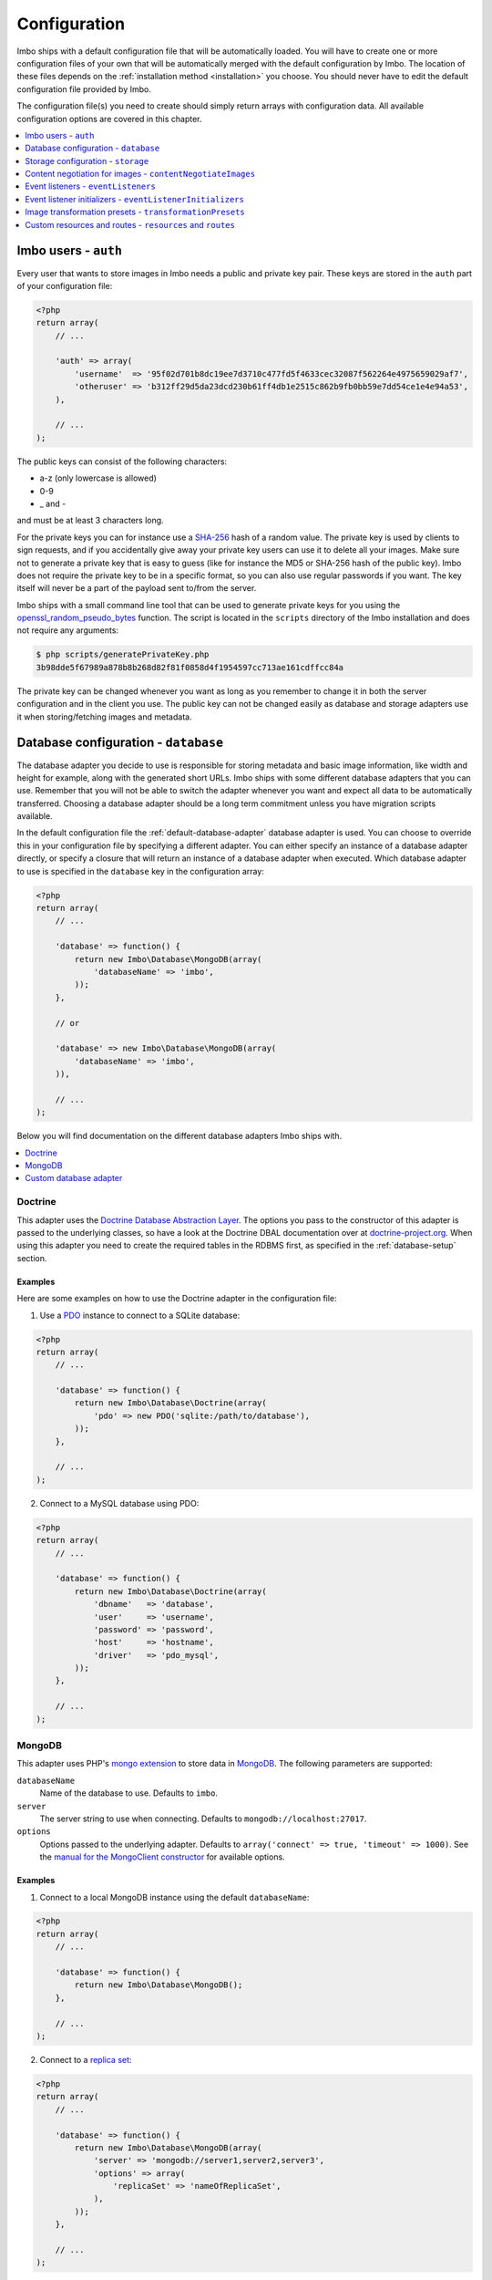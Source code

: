 .. _configuration:

Configuration
=============

Imbo ships with a default configuration file that will be automatically loaded. You will have to create one or more configuration files of your own that will be automatically merged with the default configuration by Imbo. The location of these files depends on the :ref:`installation method <installation>` you choose. You should never have to edit the default configuration file provided by Imbo.

The configuration file(s) you need to create should simply return arrays with configuration data. All available configuration options are covered in this chapter.

.. contents::
    :local:
    :depth: 1

Imbo users - ``auth``
---------------------

Every user that wants to store images in Imbo needs a public and private key pair. These keys are stored in the ``auth`` part of your configuration file:

.. code-block:: php

    <?php
    return array(
        // ...

        'auth' => array(
            'username'  => '95f02d701b8dc19ee7d3710c477fd5f4633cec32087f562264e4975659029af7',
            'otheruser' => 'b312ff29d5da23dcd230b61ff4db1e2515c862b9fb0bb59e7dd54ce1e4e94a53',
        ),

        // ...
    );

The public keys can consist of the following characters:

* a-z (only lowercase is allowed)
* 0-9
* _ and -

and must be at least 3 characters long.

For the private keys you can for instance use a `SHA-256 <http://en.wikipedia.org/wiki/SHA-2>`_ hash of a random value. The private key is used by clients to sign requests, and if you accidentally give away your private key users can use it to delete all your images. Make sure not to generate a private key that is easy to guess (like for instance the MD5 or SHA-256 hash of the public key). Imbo does not require the private key to be in a specific format, so you can also use regular passwords if you want. The key itself will never be a part of the payload sent to/from the server.

Imbo ships with a small command line tool that can be used to generate private keys for you using the `openssl_random_pseudo_bytes <http://php.net/openssl_random_pseudo_bytes>`_ function. The script is located in the ``scripts`` directory of the Imbo installation and does not require any arguments:

.. code-block:: bash

    $ php scripts/generatePrivateKey.php
    3b98dde5f67989a878b8b268d82f81f0858d4f1954597cc713ae161cdffcc84a

The private key can be changed whenever you want as long as you remember to change it in both the server configuration and in the client you use. The public key can not be changed easily as database and storage adapters use it when storing/fetching images and metadata.

.. _database-configuration:

Database configuration - ``database``
-------------------------------------

The database adapter you decide to use is responsible for storing metadata and basic image information, like width and height for example, along with the generated short URLs. Imbo ships with some different database adapters that you can use. Remember that you will not be able to switch the adapter whenever you want and expect all data to be automatically transferred. Choosing a database adapter should be a long term commitment unless you have migration scripts available.

In the default configuration file the :ref:`default-database-adapter` database adapter is used. You can choose to override this in your configuration file by specifying a different adapter. You can either specify an instance of a database adapter directly, or specify a closure that will return an instance of a database adapter when executed. Which database adapter to use is specified in the ``database`` key in the configuration array:

.. code-block:: php

    <?php
    return array(
        // ...

        'database' => function() {
            return new Imbo\Database\MongoDB(array(
                'databaseName' => 'imbo',
            ));
        },

        // or

        'database' => new Imbo\Database\MongoDB(array(
            'databaseName' => 'imbo',
        )),

        // ...
    );

Below you will find documentation on the different database adapters Imbo ships with.

.. contents::
    :local:
    :depth: 1

.. _doctrine-database-adapter:

Doctrine
++++++++

This adapter uses the `Doctrine Database Abstraction Layer <http://www.doctrine-project.org/projects/dbal.html>`_. The options you pass to the constructor of this adapter is passed to the underlying classes, so have a look at the Doctrine DBAL documentation over at `doctrine-project.org <http://docs.doctrine-project.org/projects/doctrine-dbal/en/latest/index.html>`_. When using this adapter you need to create the required tables in the RDBMS first, as specified in the :ref:`database-setup` section.

Examples
^^^^^^^^

Here are some examples on how to use the Doctrine adapter in the configuration file:

1) Use a `PDO <http://php.net/pdo,>`_ instance to connect to a SQLite database:

.. code-block:: php

    <?php
    return array(
        // ...

        'database' => function() {
            return new Imbo\Database\Doctrine(array(
                'pdo' => new PDO('sqlite:/path/to/database'),
            ));
        },

        // ...
    );

2) Connect to a MySQL database using PDO:

.. code-block:: php

    <?php
    return array(
        // ...

        'database' => function() {
            return new Imbo\Database\Doctrine(array(
                'dbname'   => 'database',
                'user'     => 'username',
                'password' => 'password',
                'host'     => 'hostname',
                'driver'   => 'pdo_mysql',
            ));
        },

        // ...
    );

.. _mongodb-database-adapter:
.. _default-database-adapter:

MongoDB
+++++++

This adapter uses PHP's `mongo extension <http://pecl.php.net/package/mongo>`_ to store data in `MongoDB <http://www.mongodb.org/>`_. The following parameters are supported:

``databaseName``
    Name of the database to use. Defaults to ``imbo``.

``server``
    The server string to use when connecting. Defaults to ``mongodb://localhost:27017``.

``options``
    Options passed to the underlying adapter. Defaults to ``array('connect' => true, 'timeout' => 1000)``. See the `manual for the MongoClient constructor <http://www.php.net/manual/en/mongoclient.construct.php>`_ for available options.

Examples
^^^^^^^^

1) Connect to a local MongoDB instance using the default ``databaseName``:

.. code-block:: php

    <?php
    return array(
        // ...

        'database' => function() {
            return new Imbo\Database\MongoDB();
        },

        // ...
    );

2) Connect to a `replica set <http://www.mongodb.org/display/DOCS/Replica+Sets>`_:

.. code-block:: php

    <?php
    return array(
        // ...

        'database' => function() {
            return new Imbo\Database\MongoDB(array(
                'server' => 'mongodb://server1,server2,server3',
                'options' => array(
                    'replicaSet' => 'nameOfReplicaSet',
                ),
            ));
        },

        // ...
    );

Custom database adapter
+++++++++++++++++++++++

If you need to create your own database adapter you need to create a class that implements the ``Imbo\Database\DatabaseInterface`` interface, and then specify that adapter in the configuration:

.. code-block:: php

    <?php
    return array(
        // ...

        'database' => function() {
            return new My\Custom\Adapter(array(
                'some' => 'option',
            ));
        },

        // ...
    );

You can read more about how to achieve this in the :doc:`../develop/custom_adapters` chapter.

.. _storage-configuration:

Storage configuration - ``storage``
-----------------------------------

Storage adapters are responsible for storing the original images you put into Imbo. As with the database adapter it is not possible to simply switch the adapter without having migration scripts available to move the stored images. Choose an adapter with care.

In the default configuration file the :ref:`default-storage-adapter` storage adapter is used. You can choose to override this in your configuration file by specifying a different adapter. You can either specify an instance of a storage adapter directly, or specify a closure that will return an instance of a storage adapter when executed. Which storage adapter to use is specified in the ``storage`` key in the configuration array:

.. code-block:: php

    <?php
    return array(
        // ...

        'storage' => function() {
            return new Imbo\Storage\Filesystem(array(
                'dataDir' => '/path/to/images',
            ));
        },

        // or

        'storage' => new Imbo\Storage\Filesystem(array(
            'dataDir' => '/path/to/images',
        )),

        // ...
    );

Below you will find documentation on the different storage adapters Imbo ships with.

.. contents::
    :local:
    :depth: 1

.. _s3-storage-adapter:

Amazon Simple Storage Service
+++++++++++++++++++++++++++++

This adapter stores your images in a bucket in the Amazon Simple Storage Service (S3). The parameters are:

``key``
    Your AWS access key

``secret``
    Your AWS secret key

``bucket``
    The name of the bucket you want to store your images in. Imbo will **not** create this for you.

This adapter creates subdirectories in the bucket in the same fashion as the :ref:`Filesystem storage adapter <filesystem-storage-adapter>` stores the files on the local filesystem.

Examples
^^^^^^^^

.. code-block:: php

    <?php
    return array(
        // ...

        'storage' => function() {
            new Imbo\Storage\S3(array(
                'key' => '<aws access key>'
                'secret' => '<aws secret key>',
                'bucket' => 'my-imbo-bucket',
            ));
        },

        // ...
    );

Doctrine
++++++++

This adapter uses the `Doctrine Database Abstraction Layer <http://www.doctrine-project.org/projects/dbal.html>`_. The options you pass to the constructor of this adapter is passed to the underlying classes, so have a look at the Doctrine DBAL documentation over at `doctrine-project.org <http://docs.doctrine-project.org/projects/doctrine-dbal/en/latest/index.html>`_. When using this adapter you need to create the required tables in the RDBMS first, as specified in the :ref:`database-setup` section.

Examples
^^^^^^^^

Here are some examples on how to use the Doctrine adapter in the configuration file:

1) Use a PDO instance to connect to a SQLite database:

.. code-block:: php

    <?php
    return array(
        // ...

        'storage' => function() {
            return new Imbo\Storage\Doctrine(array(
                'pdo' => new PDO('sqlite:/path/to/database'),
            ));
        },

        // ...
    );

2) Connect to a MySQL database using PDO:

.. code-block:: php

    <?php
    return array(
        // ...

        'storage' => function() {
            return new Imbo\Storage\Doctrine(array(
                'dbname'   => 'database',
                'user'     => 'username',
                'password' => 'password',
                'host'     => 'hostname',
                'driver'   => 'pdo_mysql',
            ));
        },

        // ...
    );

.. _filesystem-storage-adapter:

Filesystem
++++++++++

This adapter simply stores all images on the file system. It has a single parameter, and that is the base directory of where you want your images stored:

``dataDir``
    The base path where the images are stored.

This adapter is configured to create subdirectories inside of ``dataDir`` based on the public key of the user and the checksum of the images added to Imbo. The algorithm that generates the path simply takes the three first characters of the public key and creates directories for each of them, then the full public key, then a directory of each of the first characters in the image identifier, and lastly it stores the image in a file with a filename equal to the image identifier itself.

Examples
^^^^^^^^

1) Store images in ``/path/to/images``:

.. code-block:: php

    <?php
    return array(
        // ...

        'storage' => function() {
            new Imbo\Storage\Filesystem(array(
                'dataDir' => '/path/to/images',
            ));
        },

        // ...
    );

.. _gridfs-storage-adapter:
.. _default-storage-adapter:

GridFS
++++++

The GridFS adapter is used to store the images in MongoDB using the `GridFS specification <http://www.mongodb.org/display/DOCS/GridFS>`_. This adapter has the following parameters:

``databaseName``
    The name of the database to store the images in. Defaults to ``imbo_storage``.

``server``
    The server string to use when connecting to MongoDB. Defaults to ``mongodb://localhost:27017``

``options``
    Options passed to the underlying adapter. Defaults to ``array('connect' => true, 'timeout' => 1000)``. See the `manual for the MongoClient constructor <http://www.php.net/manual/en/mongoclient.construct.php>`_ for available options.

Examples
^^^^^^^^

1) Connect to a local MongoDB instance using the default ``databaseName``:

.. code-block:: php

    <?php
    return array(
        // ...

        'storage' => function() {
            return new Imbo\Storage\GridFS();
        },

        // ...
    );

2) Connect to a replica set:

.. code-block:: php

    <?php
    return array(
        // ...

        'storage' => function() {
            return new Imbo\Storage\GridFS(array(
                'server' => 'mongodb://server1,server2,server3',
                'options' => array(
                    'replicaSet' => 'nameOfReplicaSet',
                ),
            ));
        },

        // ...
    );

Custom storage adapter
++++++++++++++++++++++

If you need to create your own storage adapter you need to create a class that implements the ``Imbo\Storage\StorageInterface`` interface, and then specify that adapter in the configuration:

.. code-block:: php

    <?php
    return array(
        // ...

        'storage' => function() {
            return new My\Custom\Adapter(array(
                'some' => 'option',
            ));
        },

        // ...
    );

You can read more about how to achieve this in the :doc:`../develop/custom_adapters` chapter.

.. _configuration-content-negotiation:

Content negotiation for images - ``contentNegotiateImages``
-----------------------------------------------------------

By default, Imbo will do content negotiation for images. In other words, if a request is sent for an image with the ``Accept``-header ``image/jpeg``, it will try to deliver the image in JPEG-format.

If what you want is for images to be delivered in the format they were uploaded in, you can set ``contentNegotiateImages`` to ``false`` in the configuration. This will also ensure Imbo does not include ``Accept`` in the ``Vary``-header for image requests, which will make caching behind reverse proxies more efficient.

You are still able to convert between formats by specifying an extension when requesting the image (`.jpg`, `.png`, `.gif` etc).

.. _configuration-event-listeners:

Event listeners - ``eventListeners``
------------------------------------

Imbo support event listeners that you can use to hook into Imbo at different phases without having to edit Imbo itself. An event listener is simply a piece of code that will be executed when a certain event is triggered from Imbo. Event listeners are added to the ``eventListeners`` part of the configuration array as associative arrays. If you want to disable some of the default event listeners simply specify the same key in your configuration file and set the value to ``null`` or ``false``. Keep in mind that not all event listeners should be disabled.

Event listeners can be configured in the following ways:

1) A string representing a class name of a class implementing the ``Imbo\EventListener\ListenerInteface`` interface:

.. code-block:: php

    <?php
    return array(
        // ...

        'eventListeners' => array(
            'accessToken' => 'Imbo\EventListener\AccessToken',
        ),

        // ...
    );

2) Use an instance of a class implementing the ``Imbo\EventListener\ListenerInterface`` interface:

.. code-block:: php

    <?php
    return array(
        // ...

        'eventListeners' => array(
            'accessToken' => new Imbo\EventListener\AccessToken(),
        ),

        // ...
    );

3) A closure returning an instance of a class implementing the ``Imbo\EventListener\ListenerInterface`` interface:

.. code-block:: php

    <?php
    return array(
        // ...

        'eventListeners' => array(
            'accessToken' => function() {
                return new Imbo\EventListener\AccessToken();
            },
        ),

        // ...
    );

4) Use a class implementing the ``Imbo\EventListener\ListenerInterface`` interface together with an optional public key filter:

.. code-block:: php

    <?php
    return array(
        // ...

        'eventListeners' => array(
            'maxImageSize' => array(
                'listener' => new Imbo\EventListener\MaxImageSize(1024, 768),
                'publicKeys' => array(
                    'whitelist' => array('user'),
                    // 'blacklist' => array('someotheruser'),
                ),
                // 'params' => array( ... )
            ),
        ),

        // ...
    );

where ``listener`` is one of the following:

a) a string representing a class name of a class implementing the ``Imbo\EventListener\ListenerInterface`` interface
b) an instance of the ``Imbo\EventListener\ListenerInterface`` interface
c) a closure returning an instance ``Imbo\EventListener\ListenerInterface``

The ``publicKeys`` element is an array that you can use if you want your listener to only be triggered for some users (public keys). The value of this is an array with two elements, ``whitelist`` and ``blacklist``, where ``whitelist`` is an array of public keys you **want** your listener to trigger for, and ``blacklist`` is an array of public keys you **don't want** your listener to trigger for. ``publicKeys`` is optional, and per default the listener will trigger for all users.

There also exists a ``params`` key that can be used to specify parameters for the event listener, if you choose to specify the listener as a string in the ``listener`` key:

.. code-block:: php

    <?php
    return array(
        // ...

        'eventListeners' => array(
            'maxImageSize' => array(
                'listener' => 'Imbo\EventListener\MaxImageSize',
                'publicKeys' => array(
                    'whitelist' => array('user'),
                    // 'blacklist' => array('someotheruser'),
                ),
                'params' => array(
                    'width' => 1024,
                    'height' => 768,
                )
            ),
        ),

        // ...
    );

The value of the ``params`` array will be sent to the constructor of the event listener class.

5) Use a closure directly:

.. code-block:: php

    <?php
    return array(
        // ...

        'eventListeners' => array(
            'customListener' => array(
                'callback' => function(Imbo\EventManager\EventInterface $event) {
                    // Custom code
                },
                'events' => array('image.get'),
                'priority' => 1,
                'publicKeys' => array(
                    'whitelist' => array('user'),
                    // 'blacklist' => array('someotheruser'),
                ),
            ),
        ),

        // ...
    );

where ``callback`` is the code you want executed, and ``events`` is an array of the events you want it triggered for. ``priority`` is the priority of the listener and defaults to 0. The higher the number, the earlier in the chain your listener will be triggered. This number can also be negative. Imbo's internal event listeners uses numbers between 0 and 100. ``publicKeys`` uses the same format as described above. If you use this method, and want your callback to trigger for multiple events with different priorities, specify an associative array in the ``events`` element, where the keys are the event names, and the values are the priorities for the different events. This way of attaching event listeners should mostly be used for quick and temporary solutions.

All event listeners will receive an event object (which implements ``Imbo\EventManager\EventInterface``), that is described in detail in the :ref:`the-event-object` section.

.. _listeners-added-by-default:

Listeners added by default
++++++++++++++++++++++++++

The default configuration file includes some event listeners by default:

* :ref:`access-token-event-listener`
* :ref:`authenticate-event-listener`
* :ref:`stats-access-event-listener`
* :ref:`imagick-event-listener`

as well as event listeners for image transformations:

.. _image-transformation-names:

* :ref:`autoRotate <auto-rotate-transformation>`
* :ref:`border <border-transformation>`
* :ref:`canvas <canvas-transformation>`
* :ref:`compress <compress-transformation>`
* :ref:`convert <convert-transformation>`
* :ref:`crop <crop-transformation>`
* :ref:`desaturate <desaturate-transformation>`
* :ref:`flipHorizontally <flip-horizontally-transformation>`
* :ref:`flipVertically <flip-vertically-transformation>`
* :ref:`maxSize <max-size-transformation>`
* :ref:`resize <resize-transformation>`
* :ref:`rotate <rotate-transformation>`
* :ref:`sepia <sepia-transformation>`
* :ref:`strip <strip-transformation>`
* :ref:`thumbnail <thumbnail-transformation>`
* :ref:`transpose <transpose-transformation>`
* :ref:`transverse <transverse-transformation>`
* :ref:`vignette <vignette-transformation>`
* :ref:`watermark <watermark-transformation>`

Read more about these listeners (and more) in the :doc:`../installation/event_listeners` and :doc:`../usage/image-transformations` chapters. If you want to disable any of these you could do so in your configuration file in the following way:

.. code-block:: php

    <?php
    return array(
        // ...

        'eventListeners' => array(
            'accessToken' => null,
            'auth' => null,
            'statsAccess' => null,
        ),

        // ...
    );

.. warning:: Do not disable the event listeners used in the example above unless you are absolutely sure about the consequences. Your images can potentially be deleted by anyone.
.. warning:: Disabling image transformation event listeners is not recommended.

.. _image-transformations-config:

.. _configuration-event-listener-initializers:

Event listener initializers - ``eventListenerInitializers``
-----------------------------------------------------------

Some event listeners might require custom initialization, and if you don't want to do this in-line in the configuration, Imbo supports event listener initializer classes. This is handled via the ``eventListenerInitializers`` key. The value of this element is an associative array where the keys identify the initializers (only used in the configuration itself), and the values are strings representing class names, or implementations of the ``Imbo\EventListener\Initializer\InitializerInterface`` interface. If you specify strings the classes you refer to must also implement this interface.

The interface has a single method called ``initialize`` and receives instances of event listeners implementing the ``Imbo\EventListener\ListenerInterface`` interface. This method is called once for each event listener instantiated by Imbo's event manager. Example:

.. code-block:: php

    <?php
    // Some event listener
    class Listener implements Imbo\EventListener\ListenerInterface {
        public function setDependency($dependency) {
            // ...
        }

        // ...
    }

    class OtherListener implements Imbo\EventListener\ListenerInterface {
        public function setDependency($dependency) {
            // ...
        }

        // ...
    }

    // Event listener initializer
    class Initializer implements Imbo\EventListener\Initializer\InitializerInterface {
        private $dependency;

        public function __construct() {
            $this->dependency = new SomeDependency();
        }

        public function initialize(Imbo\EventListener\ListenerInterface $listener) {
            if ($listener instanceof Listener || $listener instanceof OtherListener) {
                $listener->setDependency($this->dependency);
            }
        }
    }

    // Configuration
    return array(
        'eventListeners' => array(
            'customListener' => 'Listener',
            'otherCustomListener' => 'OtherListener',
        ),

        'eventListenerInitializers' => array(
            'initializerForCustomListener' => 'Initializer',
        ),
    );

In the above example the ``Initializer`` class will be instantiated by Imbo, and in the ``__construct`` method it will create an instance of some dependency. When the event manager creates the instances of the two event listeners these will in turn be sent to the ``initialize`` method, and the same dependency will be injected into both listeners. An alternative way to accomplish this by using Closures in the configuration could look something like this:

.. code-block:: php

    <?php
    $dependency = new SomeDependency();

    return array(
        'eventListeners' => array(
            'customListener' => function() use ($dependency) {
                $listener = new Listener();
                $listener->setDependency($dependency);

                return $listener;
            },
            'otherCustomListener' => function() use ($dependency) {
                $listener = new OtherListener();
                $listener->setDependency($dependency);

                return $listener;
            },
        ),
    );

Imbo itself includes an event listener initializer in the default configuration that is used to inject the same instance of Imagick to all image transformations.

.. note:: Only event listeners specified as strings (class names) in the configuration will be instantiated by Imbo, so event listeners instantiated in the configuration array, either directly or via a Closures, will not be initialized by the configured event listener initializers.

Image transformation presets - ``transformationPresets``
--------------------------------------------------------

Through the configuration you can also combine image transformations to make presets (transformation chains). This is done via the ``transformationPresets`` key:

.. code-block:: php

    <?php
    return array(
        // ...

        'transformationPresets' => array(
            'graythumb' => array(
                'thumbnail',
                'desaturate',
            ),
            // ...
        ),

        // ...
    );

where the keys are the names of the transformations as specified in the URL, and the values are arrays containing other transformation names (as used in the ``eventListeners`` part of the configuration). You can also specify hard coded parameters for the presets if some of the transformations in the chain supports parameters:

.. code-block:: php

    <?php
    return array(
        // ...

        'transformationPresets' => array(
            'fixedGraythumb' => array(
                'thumbnail' => array(
                    'width' => 50,
                    'height' => 50,
                ),
                'desaturate',
            ),
            // ...
        ),

        // ...
    );

By doing this the ``thumbnail`` part of the ``fixedGraythumb`` preset will ignore the ``width`` and ``height`` query parameters, if present. By only specifying for instance ``'width' => 50`` in the configuration the height of the thumbnail can be adjusted via the query parameter, but the ``width`` is fixed.

.. note:: The URLs will stay the same if you change the transformation chain in a preset. Keep this in mind if you use for instance Varnish or some other HTTP accelerator in front of your web server(s).

Custom resources and routes - ``resources`` and ``routes``
----------------------------------------------------------

.. warning:: Custom resources and routes is an experimental and advanced way of extending Imbo, and requires extensive knowledge of how Imbo works internally. This feature can potentially be removed in future releases, so only use this for testing purposes.

If you need to create a custom route you can attach a route and a custom resource class using the configuration. Two keys exists for this purpose: ``resources`` and ``routes``:

.. code-block:: php

    <?php
    return array(
        // ...

        'resources' => array(
            'users' => new ImboUsers();

            // or

            'users' => function() {
                return new ImboUsers();
            },

            // or

            'users' => 'ImboUsers',
        ),

        'routes' => array(
            'users' => '#^/users(\.(?<extension>json|xml))?$#',
        ),

        // ...
    );

In the above example we are creating a route for Imbo using a regular expression, called ``users``. The route itself will match the following three requests:

* ``/users``
* ``/users.json``
* ``/users.xml``

When a request is made against any of these endpoints Imbo will try to access a resource that is specified with the same key (``users``). The value specified for this entry in the ``resources`` array can be:

1) a string representing the name of the resource class
2) an instance of a resource class
3) an anonymous function that, when executed, returns an instance of a resource class

The resource class must implement the ``Imbo\Resource\ResourceInterface`` interface to be able to response to a request.

Below is an example implementation of the ``ImboUsers`` resource used in the above configuration:

.. code-block:: php

    <?php
    use Imbo\Resource\ResourceInterface,
        Imbo\EventManager\EventInterface,
        Imbo\Model\ListModel;

    class ImboUsers implements ResourceInterface {
        public function getAllowedMethods() {
            return array('GET');
        }

        public static function getSubscribedEvents() {
            return array(
                'users.get' => 'get',
            );
        }

        public function get(EventInterface $event) {
            $model = new ListModel();
            $model->setList('users', 'user', array_keys($event->getConfig()['auth']));
            $event->getResponse()->setModel($model);
        }
    }

This resource informs Imbo that it supports ``HTTP GET``, and specifies a callback for the ``users.get`` event. The name of the event is the name specified for the resource in the configuration above, along with the HTTP method, separated with a dot.

In the ``get()`` method we are simply creating a list model for Imbo's response formatter, and we are supplying the keys from the ``auth`` part of your configuration file as data. When formatted as JSON the response looks like this:

.. code-block:: json

    {
      "users": [
        "someuser",
        "someotheruser"
      ]
    }

and the XML representation looks like this:

.. code-block:: xml

    <?xml version="1.0" encoding="UTF-8"?>
    <imbo>
      <users>
        <user>someuser</user>
        <user>someotheruser</user>
      </users>
    </imbo>

Feel free to experiment with this feature. If you end up creating a resource that you think should be a part of Imbo, send a `pull request on GitHub <https://github.com/imbo/imbo>`_.
